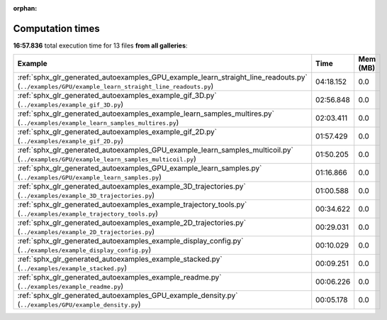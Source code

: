 
:orphan:

.. _sphx_glr_sg_execution_times:


Computation times
=================
**16:57.836** total execution time for 13 files **from all galleries**:

.. container::

  .. raw:: html

    <style scoped>
    <link href="https://cdnjs.cloudflare.com/ajax/libs/twitter-bootstrap/5.3.0/css/bootstrap.min.css" rel="stylesheet" />
    <link href="https://cdn.datatables.net/1.13.6/css/dataTables.bootstrap5.min.css" rel="stylesheet" />
    </style>
    <script src="https://code.jquery.com/jquery-3.7.0.js"></script>
    <script src="https://cdn.datatables.net/1.13.6/js/jquery.dataTables.min.js"></script>
    <script src="https://cdn.datatables.net/1.13.6/js/dataTables.bootstrap5.min.js"></script>
    <script type="text/javascript" class="init">
    $(document).ready( function () {
        $('table.sg-datatable').DataTable({order: [[1, 'desc']]});
    } );
    </script>

  .. list-table::
   :header-rows: 1
   :class: table table-striped sg-datatable

   * - Example
     - Time
     - Mem (MB)
   * - :ref:`sphx_glr_generated_autoexamples_GPU_example_learn_straight_line_readouts.py` (``../examples/GPU/example_learn_straight_line_readouts.py``)
     - 04:18.152
     - 0.0
   * - :ref:`sphx_glr_generated_autoexamples_example_gif_3D.py` (``../examples/example_gif_3D.py``)
     - 02:56.848
     - 0.0
   * - :ref:`sphx_glr_generated_autoexamples_example_learn_samples_multires.py` (``../examples/example_learn_samples_multires.py``)
     - 02:03.411
     - 0.0
   * - :ref:`sphx_glr_generated_autoexamples_example_gif_2D.py` (``../examples/example_gif_2D.py``)
     - 01:57.429
     - 0.0
   * - :ref:`sphx_glr_generated_autoexamples_GPU_example_learn_samples_multicoil.py` (``../examples/GPU/example_learn_samples_multicoil.py``)
     - 01:50.205
     - 0.0
   * - :ref:`sphx_glr_generated_autoexamples_GPU_example_learn_samples.py` (``../examples/GPU/example_learn_samples.py``)
     - 01:16.866
     - 0.0
   * - :ref:`sphx_glr_generated_autoexamples_example_3D_trajectories.py` (``../examples/example_3D_trajectories.py``)
     - 01:00.588
     - 0.0
   * - :ref:`sphx_glr_generated_autoexamples_example_trajectory_tools.py` (``../examples/example_trajectory_tools.py``)
     - 00:34.622
     - 0.0
   * - :ref:`sphx_glr_generated_autoexamples_example_2D_trajectories.py` (``../examples/example_2D_trajectories.py``)
     - 00:29.031
     - 0.0
   * - :ref:`sphx_glr_generated_autoexamples_example_display_config.py` (``../examples/example_display_config.py``)
     - 00:10.029
     - 0.0
   * - :ref:`sphx_glr_generated_autoexamples_example_stacked.py` (``../examples/example_stacked.py``)
     - 00:09.251
     - 0.0
   * - :ref:`sphx_glr_generated_autoexamples_example_readme.py` (``../examples/example_readme.py``)
     - 00:06.226
     - 0.0
   * - :ref:`sphx_glr_generated_autoexamples_GPU_example_density.py` (``../examples/GPU/example_density.py``)
     - 00:05.178
     - 0.0
